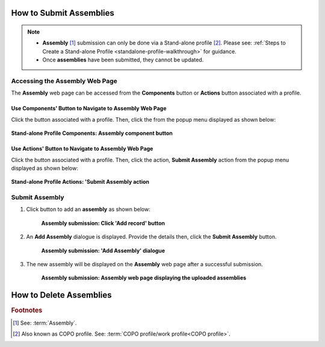 .. _assemblies:

==============================
How to Submit Assemblies
==============================

.. note::

  * **Assembly** [#f1]_ submission can only be done via a Stand-alone profile [#f2]_. Please see:
    :ref:`Steps to Create a Stand-alone Profile <standalone-profile-walkthrough>` for guidance.

  * Once **assemblies** have been submitted, they cannot be updated.

.. seealso::
  * :ref:`How to Delete Assemblies <assemblies-deletion>`

.. raw:: html

   <hr>


Accessing the Assembly Web Page
----------------------------------

The **Assembly** web page can be accessed from the **Components** button or **Actions** button associated with a profile.

.. raw:: html

   <hr>

Use Components' Button to Navigate to Assembly Web Page
~~~~~~~~~~~~~~~~~~~~~~~~~~~~~~~~~~~~~~~~~~~~~~~~~~~~~~~~~~~

Click the |profile-components-button| button associated with a profile. Then, click the  |assembly-component-button| from
the popup menu displayed as shown below:

.. figure:: /assets/images/profile/profile_standalone_profile_components_assembly.png
  :alt: Stand-alone Assembly profile component
  :align: center
  :target: https://raw.githubusercontent.com/collaborative-open-plant-omics/Documentation/main/assets/images/profile/profile_standalone_profile_components_assembly.png
  :class: with-shadow with-border

  **Stand-alone Profile Components: Assembly component button**

.. raw:: html

   <hr>

Use Actions' Button to Navigate to Assembly Web Page
~~~~~~~~~~~~~~~~~~~~~~~~~~~~~~~~~~~~~~~~~~~~~~~~~~~~~~~~

Click the |profile-actions-button| button associated with a profile. Then, click the action, **Submit Assembly** action
from the popup menu displayed as shown below:

.. figure:: /assets/images/profile/profile_standalone_profile_actions_assembly.png
  :alt: Stand-alone Assembly profile action
  :align: center
  :height: 70ex
  :target: https://raw.githubusercontent.com/collaborative-open-plant-omics/Documentation/main/assets/images/profile/profile_standalone_profile_actions_assembly.png
  :class: with-shadow with-border

  **Stand-alone Profile Actions: 'Submit Assembly action**

.. raw:: html

   <hr>

Submit Assembly
------------------

#. Click |add-assemblies-record-button| button to add an **assembly** as shown below:

    .. figure:: /assets/images/assemblies/assemblies_pointer_to_add_record_button.png
      :alt: Pointer to 'Add record' button
      :align: center
      :target: https://raw.githubusercontent.com/collaborative-open-plant-omics/Documentation/main/assets/images/assemblies/assemblies_pointer_to_add_record_button.png
      :class: with-shadow with-border

      **Assembly submission: Click 'Add record' button**

   .. raw:: html

      <br>

#. An **Add Assembly** dialogue is displayed. Provide the details then, click the **Submit Assembly** button.

    .. figure:: /assets/images/assemblies/assemblies_add_assembly_dialogue.png
      :alt: 'Add Assembly' dialogue
      :align: center
      :height: 70ex
      :target: https://raw.githubusercontent.com/collaborative-open-plant-omics/Documentation/main/assets/images/assemblies/assemblies_add_assembly_dialogue.png
      :class: with-shadow with-border

      **Assembly submission: 'Add Assembly' dialogue**

   .. raw:: html

      <br>

#. The new assembly will be displayed on the **Assembly** web page after a successful submission.

    .. figure:: /assets/images/assemblies/assemblies_uploaded.png
      :alt: Assemblies submitted
      :align: center
      :target: https://raw.githubusercontent.com/collaborative-open-plant-omics/Documentation/main/assets/images/assemblies/assemblies_uploaded.png
      :class: with-shadow with-border

      **Assembly submission: Assembly web page displaying the uploaded assemblies**

    .. raw:: html

       <br><br>


.. raw:: html

   <hr>

.. _assemblies-deletion:

===================================
How to Delete Assemblies
===================================

.. raw:: html

   <hr>

.. rubric:: Footnotes
.. [#f1] See: :term:`Assembly`.
.. [#f2] Also known as COPO profile. See: :term:`COPO profile/work profile<COPO profile>`.

.. raw:: html

   <br><br>

..
    Images declaration
..
.. |add-assemblies-record-button| image:: /assets/images/buttons/add_button.png
   :height: 4ex
   :class: no-scaled-link

.. |assembly-component-button| image:: /assets/images/buttons/components_assembly_button.png
   :height: 4ex
   :class: no-scaled-link

.. |profile-actions-button| image:: /assets/images/buttons/profile_actions_button.png
   :height: 4ex
   :class: no-scaled-link

.. |profile-components-button| image:: /assets/images/buttons/profile_components_button.png
   :height: 4ex
   :class: no-scaled-link